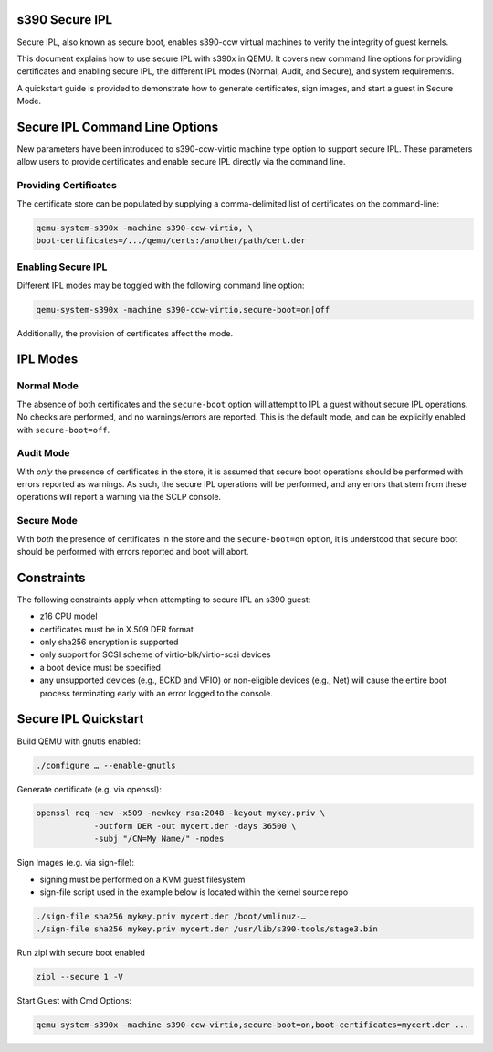 .. SPDX-License-Identifier: GPL-2.0-or-later

s390 Secure IPL
===============

Secure IPL, also known as secure boot, enables s390-ccw virtual machines to
verify the integrity of guest kernels.

This document explains how to use secure IPL with s390x in QEMU. It covers
new command line options for providing certificates and enabling secure IPL,
the different IPL modes (Normal, Audit, and Secure), and system requirements.

A quickstart guide is provided to demonstrate how to generate certificates,
sign images, and start a guest in Secure Mode.


Secure IPL Command Line Options
===============================

New parameters have been introduced to s390-ccw-virtio machine type option
to support secure IPL. These parameters allow users to provide certificates
and enable secure IPL directly via the command line.

Providing Certificates
----------------------

The certificate store can be populated by supplying a comma-delimited list of
certificates on the command-line:

.. code-block:: shell

    qemu-system-s390x -machine s390-ccw-virtio, \
    boot-certificates=/.../qemu/certs:/another/path/cert.der

Enabling Secure IPL
-------------------

Different IPL modes may be toggled with the following command line option:

.. code-block:: shell

    qemu-system-s390x -machine s390-ccw-virtio,secure-boot=on|off

Additionally, the provision of certificates affect the mode.


IPL Modes
=========

Normal Mode
-----------

The absence of both certificates and the ``secure-boot`` option will attempt to
IPL a guest without secure IPL operations. No checks are performed, and no
warnings/errors are reported.  This is the default mode, and can be explicitly
enabled with ``secure-boot=off``.


Audit Mode
----------

With *only* the presence of certificates in the store, it is assumed that secure
boot operations should be performed with errors reported as warnings. As such,
the secure IPL operations will be performed, and any errors that stem from these
operations will report a warning via the SCLP console.


Secure Mode
-----------

With *both* the presence of certificates in the store and the ``secure-boot=on``
option, it is understood that secure boot should be performed with errors
reported and boot will abort.


Constraints
===========

The following constraints apply when attempting to secure IPL an s390 guest:

- z16 CPU model
- certificates must be in X.509 DER format
- only sha256 encryption is supported
- only support for SCSI scheme of virtio-blk/virtio-scsi devices
- a boot device must be specified
- any unsupported devices (e.g., ECKD and VFIO) or non-eligible devices (e.g.,
  Net) will cause the entire boot process terminating early with an error
  logged to the console.


Secure IPL Quickstart
=====================

Build QEMU with gnutls enabled:

.. code-block:: shell

    ./configure … --enable-gnutls

Generate certificate (e.g. via openssl):

.. code-block:: shell

    openssl req -new -x509 -newkey rsa:2048 -keyout mykey.priv \
                -outform DER -out mycert.der -days 36500 \
                -subj "/CN=My Name/" -nodes

Sign Images (e.g. via sign-file):

- signing must be performed on a KVM guest filesystem
- sign-file script used in the example below is located within the kernel source
  repo

.. code-block:: shell

    ./sign-file sha256 mykey.priv mycert.der /boot/vmlinuz-…
    ./sign-file sha256 mykey.priv mycert.der /usr/lib/s390-tools/stage3.bin

Run zipl with secure boot enabled

.. code-block:: shell

    zipl --secure 1 -V

Start Guest with Cmd Options:

.. code-block:: shell

    qemu-system-s390x -machine s390-ccw-virtio,secure-boot=on,boot-certificates=mycert.der ...
